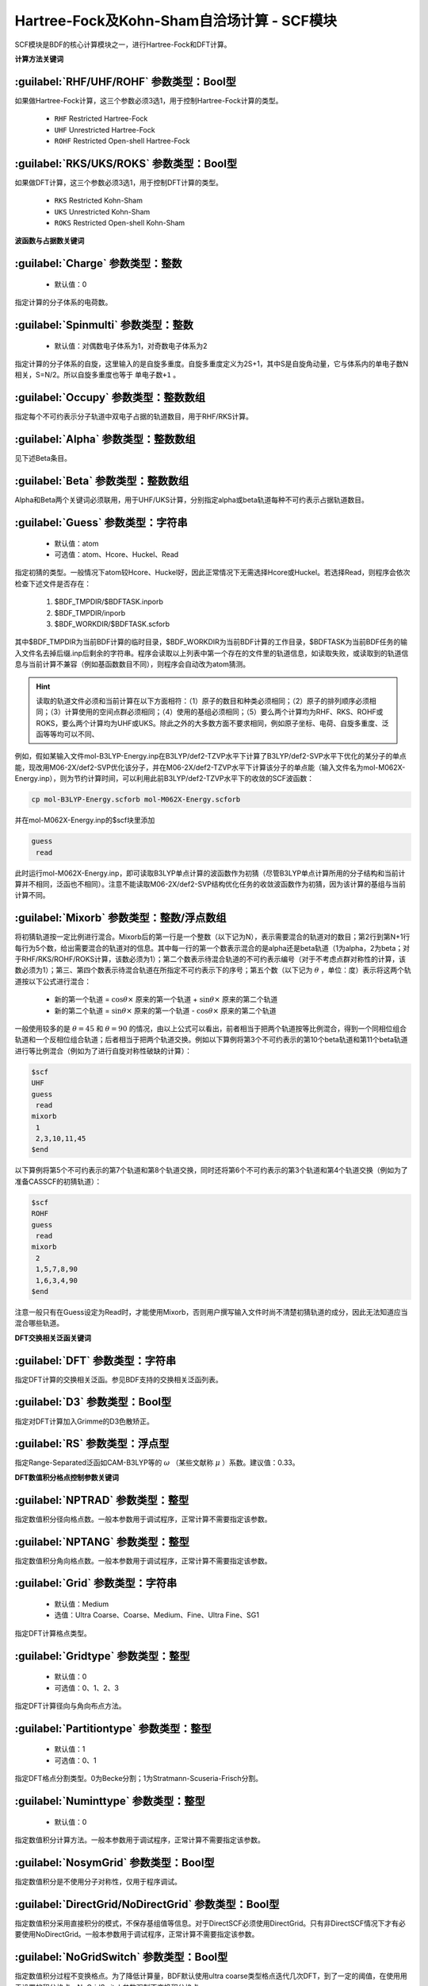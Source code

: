 Hartree-Fock及Kohn-Sham自洽场计算 - SCF模块
================================================
SCF模块是BDF的核心计算模块之一，进行Hartree-Fock和DFT计算。

**计算方法关键词**

:guilabel:`RHF/UHF/ROHF` 参数类型：Βοοl型
------------------------------------------------
如果做Hartree-Fock计算，这三个参数必须3选1，用于控制Hartree-Fock计算的类型。

 * ``RHF`` Restricted Hartree-Fock
 * ``UHF`` Unrestricted Hartree-Fock
 * ``ROHF`` Restricted Open-shell Hartree-Fock

:guilabel:`RKS/UKS/ROKS` 参数类型：Βοοl型
---------------------------------------------------
如果做DFT计算，这三个参数必须3选1，用于控制DFT计算的类型。

 * ``RKS`` Restricted Kohn-Sham
 * ``UKS`` Unrestricted Kohn-Sham
 * ``ROKS`` Restricted Open-shell Kohn-Sham

**波函数与占据数关键词**

:guilabel:`Charge` 参数类型：整数
------------------------------------------------
 * 默认值：0

指定计算的分子体系的电荷数。

:guilabel:`Spinmulti` 参数类型：整数
---------------------------------------------------
 * 默认值：对偶数电子体系为1，对奇数电子体系为2

指定计算的分子体系的自旋，这里输入的是自旋多重度。自旋多重度定义为2S+1，其中S是自旋角动量，它与体系内的单电子数N相关，S=N/2。所以自旋多重度也等于 ``单电子数+1`` 。

:guilabel:`Occupy` 参数类型：整数数组
------------------------------------------------
指定每个不可约表示分子轨道中双电子占据的轨道数目，用于RHF/RKS计算。

:guilabel:`Alpha` 参数类型：整数数组
---------------------------------------------------
见下述Beta条目。

:guilabel:`Beta` 参数类型：整数数组
---------------------------------------------------
Alpha和Beta两个关键词必须联用，用于UHF/UKS计算，分别指定alpha或beta轨道每种不可约表示占据轨道数目。

:guilabel:`Guess` 参数类型：字符串
---------------------------------------------------
 * 默认值：atom
 * 可选值：atom、Hcore、Huckel、Read

指定初猜的类型。一般情况下atom较Hcore、Huckel好，因此正常情况下无需选择Hcore或Huckel。若选择Read，则程序会依次检查下述文件是否存在：

 1. $BDF_TMPDIR/$BDFTASK.inporb
 2. $BDF_TMPDIR/inporb
 3. $BDF_WORKDIR/$BDFTASK.scforb

其中$BDF_TMPDIR为当前BDF计算的临时目录，$BDF_WORKDIR为当前BDF计算的工作目录，$BDFTASK为当前BDF任务的输入文件名去掉后缀.inp后剩余的字符串。程序会读取以上列表中第一个存在的文件里的轨道信息，如读取失败，或读取到的轨道信息与当前计算不兼容（例如基函数数目不同），则程序会自动改为atom猜测。

.. hint::
     读取的轨道文件必须和当前计算在以下方面相符：（1）原子的数目和种类必须相同；（2）原子的排列顺序必须相同；（3）计算使用的空间点群必须相同；（4）使用的基组必须相同；（5）要么两个计算均为RHF、RKS、ROHF或ROKS，要么两个计算均为UHF或UKS。除此之外的大多数方面不要求相同，例如原子坐标、电荷、自旋多重度、泛函等等均可以不同、

例如，假如某输入文件mol-B3LYP-Energy.inp在B3LYP/def2-TZVP水平下计算了B3LYP/def2-SVP水平下优化的某分子的单点能，现改用M06-2X/def2-SVP优化该分子，并在M06-2X/def2-TZVP水平下计算该分子的单点能（输入文件名为mol-M062X-Energy.inp），则为节约计算时间，可以利用此前B3LYP/def2-TZVP水平下的收敛的SCF波函数：

.. code-block:: bash

     cp mol-B3LYP-Energy.scforb mol-M062X-Energy.scforb

并在mol-M062X-Energy.inp的$scf块里添加

.. code-block:: bdf

     guess
      read

此时运行mol-M062X-Energy.inp，即可读取B3LYP单点计算的波函数作为初猜（尽管B3LYP单点计算所用的分子结构和当前计算并不相同，泛函也不相同）。注意不能读取M06-2X/def2-SVP结构优化任务的收敛波函数作为初猜，因为该计算的基组与当前计算不同。

:guilabel:`Mixorb` 参数类型：整数/浮点数组
---------------------------------------------------
将初猜轨道按一定比例进行混合。Mixorb后的第一行是一个整数（以下记为N），表示需要混合的轨道对的数目；第2行到第N+1行每行为5个数，给出需要混合的轨道对的信息。其中每一行的第一个数表示混合的是alpha还是beta轨道（1为alpha，2为beta；对于RHF/RKS/ROHF/ROKS计算，该数必须为1）；第二个数表示待混合轨道的不可约表示编号（对于不考虑点群对称性的计算，该数必须为1）；第三、第四个数表示待混合轨道在所指定不可约表示下的序号；第五个数（以下记为 :math:`\theta` ，单位：度）表示将这两个轨道按以下公式进行混合：

 * 新的第一个轨道 = :math:`\cos\theta\times` 原来的第一个轨道 + :math:`\sin\theta\times` 原来的第二个轨道
 * 新的第二个轨道 = :math:`\sin\theta\times` 原来的第一个轨道 - :math:`\cos\theta\times` 原来的第二个轨道

一般使用较多的是 :math:`\theta=45` 和 :math:`\theta=90` 的情况，由以上公式可以看出，前者相当于把两个轨道按等比例混合，得到一个同相位组合轨道和一个反相位组合轨道；后者相当于把两个轨道交换。例如以下算例将第3个不可约表示的第10个beta轨道和第11个beta轨道进行等比例混合（例如为了进行自旋对称性破缺的计算）：

.. code-block:: bdf

     $scf
     UHF
     guess
      read
     mixorb
      1
      2,3,10,11,45
     $end

以下算例将第5个不可约表示的第7个轨道和第8个轨道交换，同时还将第6个不可约表示的第3个轨道和第4个轨道交换（例如为了准备CASSCF的初猜轨道）：

.. code-block:: bdf

     $scf
     ROHF
     guess
      read
     mixorb
      2
      1,5,7,8,90
      1,6,3,4,90
     $end

注意一般只有在Guess设定为Read时，才能使用Mixorb，否则用户撰写输入文件时尚不清楚初猜轨道的成分，因此无法知道应当混合哪些轨道。

**DFT交换相关泛函关键词**

:guilabel:`DFT` 参数类型：字符串
---------------------------------------------------
指定DFT计算的交换相关泛函。参见BDF支持的交换相关泛函列表。

:guilabel:`D3` 参数类型：Bool型
------------------------------------------------
指定对DFT计算加入Grimme的D3色散矫正。

:guilabel:`RS` 参数类型：浮点型
---------------------------------------------------
指定Range-Separated泛函如CAM-B3LYP等的 :math:`\omega` （某些文献称 :math:`\mu` ）系数。建议值：0.33。

**DFT数值积分格点控制参数关键词**

:guilabel:`NPTRAD` 参数类型：整型
---------------------------------------------------
指定数值积分径向格点数。一般本参数用于调试程序，正常计算不需要指定该参数。

:guilabel:`NPTANG` 参数类型：整型
------------------------------------------------
指定数值积分角向格点数。一般本参数用于调试程序，正常计算不需要指定该参数。


:guilabel:`Grid` 参数类型：字符串
------------------------------------------------
 * 默认值：Medium
 * 选值：Ultra Coarse、Coarse、Medium、Fine、Ultra Fine、SG1

指定DFT计算格点类型。

:guilabel:`Gridtype` 参数类型：整型
------------------------------------------------
 * 默认值：0
 * 可选值：0、1、2、3

指定DFT计算径向与角向布点方法。

:guilabel:`Partitiontype` 参数类型：整型
---------------------------------------------------
 * 默认值：1
 * 可选值：0、1

指定DFT格点分割类型。0为Becke分割；1为Stratmann-Scuseria-Frisch分割。

:guilabel:`Numinttype` 参数类型：整型
------------------------------------------------
 * 默认值：0

指定数值积分计算方法。一般本参数用于调试程序，正常计算不需要指定该参数。

:guilabel:`NosymGrid` 参数类型：Bool型
---------------------------------------------------
指定数值积分是不使用分子对称性，仅用于程序调试。

:guilabel:`DirectGrid/NoDirectGrid` 参数类型：Bool型
-----------------------------------------------------
指定数值积分采用直接积分的模式，不保存基组值等信息。对于DirectSCF必须使用DirectGrid。只有非DirectSCF情况下才有必要使用NoDirectGrid。一般本参数用于调试程序，正常计算不需要指定该参数。

:guilabel:`NoGridSwitch` 参数类型：Bool型
------------------------------------------------
指定数值积分过程不变换格点。为了降低计算量，BDF默认使用ultra coarse类型格点迭代几次DFT，到了一定的阈值，在使用用于设置的积分格点。NoGridSwitch参数强制不变换积分格点。

:guilabel:`ThreshRho & ThreshBSS` 参数类型：浮点型
---------------------------------------------------
控制积分格点的预筛选精度，仅用于程序调试。

:guilabel:`Coulpotlmax` 参数类型：整型
---------------------------------------------------
定义多级展开最高的角动量L值。

:guilabel:`Coulpottol` 参数类型：整型
------------------------------------------------
 * 默认值：8

定义多级展开的精度阈值，越大越精确。

:guilabel:`COSX` 参数类型：Bool型
------------------------------------------------
指定利用COSX方法计算K矩阵。

:guilabel:`MPEC+COSX` 参数类型：Bool型
------------------------------------------------
指定利用多级展开库伦势方法计算J矩阵， COSX方法计算K矩阵。

**SCF收敛控制关键词**

:guilabel:`Maxiter` 参数类型：整型
---------------------------------------------------
 * 默认值：100

定义SCF计算的最大迭代次数。

:guilabel:`Vshift` 参数类型：浮点型
------------------------------------------------
 * 默认值：0
 * 可选值：非负实数
 * 建议范围（当取值不为0时）：0.2~1.0
 
指定分子轨道能级移动值。对虚轨道人为的将轨道能加上用户指定数值，以加大HOMO-LUMO间隔，加速收敛。Vshift值越大，收敛过程越不容易出现振荡，但Vshift值太大会导致收敛变慢。

:guilabel:`Damp` 参数类型：浮点型
---------------------------------------------------
 * 默认值：0
 * 可选值：大于等于0、小于1的实数
 * 建议范围（当取值不为0时）：0.5~0.99
 
指定本次SCF迭代与上次迭代的Fock矩阵如何混合。 Fi=(1-C)*Fi+C*Fi-1，从而加速SCF收敛。Damp值越大，收敛过程越不容易出现振荡，但Damp值太大会导致收敛变慢。

:guilabel:`ThrEne` 参数类型：浮点型
------------------------------------------------
 * 默认值：1.d-8

指定SCF收敛的能量阈值。

:guilabel:`ThrDen` 参数类型：浮点型
------------------------------------------------
 * 默认值：5.d-6

指定SCF收敛的密度矩阵阈值。

:guilabel:`ThreshConv` 参数类型：浮点型
---------------------------------------------------
同时指定SCF收敛的能量和密度矩阵阈值。例：

.. code-block:: bdf

     $scf
     ...
     ThreshConv
      1.d-6 1.d-4
     $end
 
等价于

.. code-block:: bdf

     $scf
     ...
     ThrEne
      1.d-6
     ThrDen
      1.d-4
     $end

:guilabel:`NoDiis` 参数类型：Bool型
------------------------------------------------
指定不使用DIIS加速SCF收敛。

:guilabel:`MaxDiis` 参数类型：整型
---------------------------------------------------
 * 默认值：8

指定DIIS方法子空间维数。

:guilabel:`SMH` 参数类型：Bool型
------------------------------------------------
指定使用Semiempirical Model Hamiltonian（SMH）方法加速SCF收敛。该方法对于一般的有机体系，可节省约10~15 %的SCF迭代步数，对于具有显著电荷转移、自旋极化的体系，加速收敛效果更为显著。SMH可结合DIIS、Damp或Vshift使用，但不可结合Smeartemp使用，且不可用于ROHF/ROKS计算和iOI计算。

:guilabel:`Smeartemp` 参数类型：浮点型
---------------------------------------------------
 * 默认值：0
 * 可选值：非负实数（单位：Kelvin）

指定体系的电子温度，也即通过费米展宽（Fermi Smearing）方法改变前线轨道的占据数。注意BDF如果使用Fermi Smearing方法，最终的能量包含了电子熵能（the electronic entropy）的贡献，名为-TS_ele，从E_tot中间减掉这一项（注意这一项是负的，也就是说需要加上这一项的绝对值）可以得到电子能量。Smeartemp不可与Vshift或SMH同时使用，也不可在FLMO或iOI计算中使用。

该关键词主要有以下几类应用场景：

 * 用于研究温度对电子结构的影响，以及由此导致的对能量、各种性质的影响。例如将Smeartemp设为1000进行结构优化，可以得到1000 K下分子的平衡结构，理论上会和0 K下的平衡结构有少许区别。注意大部分实验测得的结构是热平均结构而不是平衡结构，而热平均结构对温度的敏感性远较平衡结构更高，所以用户不应盲目利用Smeartemp关键字试图重现实验上观察到的分子结构随温度的变化情况，除非已知所用实验手段测得的是平衡结构。
 * 对于HOMO-LUMO能差非常小或者前线轨道能级简并的体系，该方法能改善DFT的收敛性，但会轻微改变收敛的结果。一般为了得到明显的帮助收敛的效果，需要设定较高的电子温度，如对纯泛函设定为5000 K左右，对杂化泛函设定为10000 K左右，对HF设定为20000 K左右。
 * 对于HF或DFT会破坏分子的空间对称性的情况，Smeartemp有助于得到符合空间对称性的轨道。例如环丁二烯的Kohn-Sham波函数仅有 :math:`D_{2h}` 对称性，但在适当的电子温度下计算，可以得到符合 :math:`D_{4h}` 对称性的轨道。

**Fock矩阵对角化控制关键词**

:guilabel:`Sylv` 参数类型：Bool型
---------------------------------------------------
控制在SCF迭代中利用求解Sylvester方程的方法进行块对角化，代替全对角化，以节省计算时间。例如：

.. code-block:: bdf

     $scf
     ...
     sylv
     $end

对于特别大的体系（例如原子数大于1000、基函数数目大于10000）的计算，Fock矩阵对角化占总计算的时间常常不可忽略，此时以上写法通常可以降低计算量，因为用较快的块对角化代替了全对角化，并且可以充分利用Fock矩阵的稀疏性加速计算。但需要注意的是，此时SCF收敛得到的轨道不是正则轨道（特别地，当初猜为FLMO、iOI等计算得到的局域轨道时，收敛的轨道也是局域轨道），不过收敛的占据轨道张成的空间和正则占据轨道张成的空间相同，能量、密度矩阵等也和传统全对角化计算的结果一致。如需要得到正则轨道，应当另写一个不带sylv关键词的BDF输入文件，读取当前计算的收敛的轨道作为初猜，进行全对角化计算。

:guilabel:`Blkiop` 参数类型：整型
------------------------------------------------
 * 默认值：当指定Sylv时，默认值为3，否则无默认值
 * 可选值：1~8，分别代表SAI、DDS、DNR、DGN、FNR、FGN、iVI、CHC
 * 建议值：3

指定块对角化的方法，通常用于iVI或FLMO计算。如不指定该关键字，默认进行全对角化。

:guilabel:`Iviop` 参数类型：整型
---------------------------------------------------
 * 默认值：无
 * 可选值：1~3
 * 建议值：1

控制在SCF迭代中使用iVI方法，需要与Blkiop=7联用。

**打印与分子轨道输出控制参数**

:guilabel:`Print` 参数类型：整型
------------------------------------------------
 * 默认值：0
 * 可选值：0、1

仅用于程序调试，控制SCF的打印级别。

:guilabel:`IprtMo` 参数类型：整型
------------------------------------------------
 * 默认值：0
 * 可选值：0、1、2

控制如何打印分子轨道。0为仅打印前几个轨道占据数与轨道能；1为打印轨道能和占据数；2为打印所有分子轨道信息。

:guilabel:`Noscforb` 参数类型：Bool型
---------------------------------------------------
强制不将分子轨道存入bdftask.scforb文件。

:guilabel:`Pyscforb` 参数类型：Bool型
------------------------------------------------
控制将SCF收敛轨道存储为Pyscf轨道格式。

:guilabel:`Molden` 参数类型：Bool型
---------------------------------------------------
控制将分子轨道输出为Molden格式，以做后续的波函数分析。

**相对论单电子性质计算**

相对论单电子性质计算支持sf-X2C哈密顿及其局域变体（``Heff`` = 21，22，或23）。

:guilabel:`Reled` 参数类型：整型
---------------------------------------------------
对于原子序数大于等于此值的元素计算 **有效接触密度** 。无默认值。
必须结合 ``xuanyuan`` 模块中的有限核模型 ``nuclear`` 一起使用。

**基组线性相关检查关键词**

:guilabel:`Checklin` 参数类型：Bool型
------------------------------------------------
强制SCF进行基组线性相关检查。BDF的SCF默认对DirectSCF进行基组线性相关检查，以提高SCF在包含弥散函数基组的收敛性。

:guilabel:`Tollin` 参数类型：浮点型
---------------------------------------------------
 * 默认值：1.D-7

控制基组线性相关检查的阈值。

**mom方法控制关键词**

mom是一种ΔSCF方法，可以通过强制SCF每次迭代的占据轨道与初始占据轨道最大重叠来使SCF收敛到激发态。mom方法通常收敛比基态困难。

:guilabel:`Iaufbau` 参数类型：整型
------------------------------------------------
 * 默认值：1
 * 可选值：1、2、3

定义用什么方法指定轨道占据数。1表示按照Aufbau规则指定轨道占据数；2表示按照mom方法指定轨道占据数，即令占据数尽可能和初始猜测轨道保持一致，结合前述Mixorb关键字可以实现用DeltaSCF方法计算激发态；3一般用于程序调试，正式计算一般无需使用。

:guilabel:`IfPair & hpalpha, hpbeta` 参数类型：整型
---------------------------------------------------
Ifpair参数指定电子如何激发，确定mom方法的电子占初态，必须与hpalpha和hpbeta参数联用。电子激发通过相对于基态通过指定从占据轨道到虚轨道的激发确定。

.. code-block:: bdf

      #一个分子，其分子轨道分属4个不可约表示，我们想激发不可约表示1的alpha分子轨道5、6上的电子到alpha轨道7、8，不可约表示3的alpha轨道3、4的电子到不可约表示1的轨道7、8
      $scf
      Ifpair
      Hpalpha
      2
      5 0 3 0
      8 0 4 0
      6 0 0 0
      9 0 0 0
      Hbeta
      1
      7 0 0 0
      8 0 0 0     
      ...
      $end

:guilabel:`Pinalpha & Pinbeta` 参数类型：整型
---------------------------------------------------
指定固定的分子轨道。
